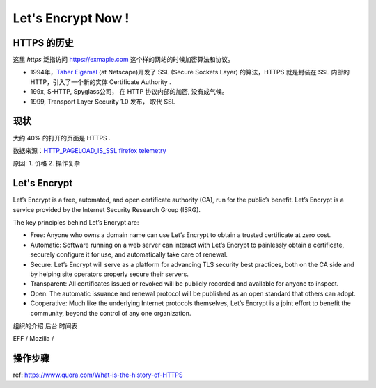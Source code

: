 Let's Encrypt Now !
========================


HTTPS 的历史
--------------
这里 *https* 泛指访问 https://exmaple.com 这个样的网站的时候加密算法和协议。 

* 1994年，`Taher Elgamal <https://en.wikipedia.org/wiki/Taher_Elgamal>`_  (at Netscape)开发了 SSL (Secure Sockets Layer) 的算法，HTTPS 就是封装在 SSL 内部的HTTP，引入了一个新的实体 Certificate Authority .
* 199x,  S-HTTP,  Spyglass公司， 在 HTTP 协议内部的加密,  没有成气候。 
* 1999,  Transport Layer Security 1.0 发布， 取代 SSL 

现状
---------------------
大约 40% 的打开的页面是 HTTPS .

数据来源：`HTTP_PAGELOAD_IS_SSL firefox telemetry <https://telemetry.mozilla.org/new-pipeline/dist.html#!cumulative=0&end_date=2015-10-29&keys=__none__!__none__!__none__&max_channel_version=release%252F42&measure=HTTP_PAGELOAD_IS_SSL&min_channel_version=release%252F4&product=Firefox&sanitize=1&sort_keys=submissions&start_date=2015-10-29&table=0&trim=1&use_submission_date=0>`_ 


原因:
1. 价格
2. 操作复杂


Let's Encrypt
--------------------------

Let’s Encrypt is a free, automated, and open certificate authority (CA), run for the public’s benefit. Let’s Encrypt is a service provided by the Internet Security Research Group (ISRG).

The key principles behind Let’s Encrypt are:

* Free: Anyone who owns a domain name can use Let’s Encrypt to obtain a trusted certificate at zero cost.
* Automatic: Software running on a web server can interact with Let’s Encrypt to painlessly obtain a certificate,    securely configure it for use, and automatically take care of renewal.
* Secure: Let’s Encrypt will serve as a platform for advancing TLS security best practices, both on the CA side and   by helping site operators properly secure their servers.
* Transparent: All certificates issued or revoked will be publicly recorded and available for anyone to inspect.
* Open: The automatic issuance and renewal protocol will be published as an open standard that others can adopt.
* Cooperative: Much like the underlying Internet protocols themselves, Let’s Encrypt is a joint effort to benefit the community, beyond the control of any one organization.


组织的介绍
后台
时间表

EFF / Mozilla /  

操作步骤
---------------------------



ref: https://www.quora.com/What-is-the-history-of-HTTPS



